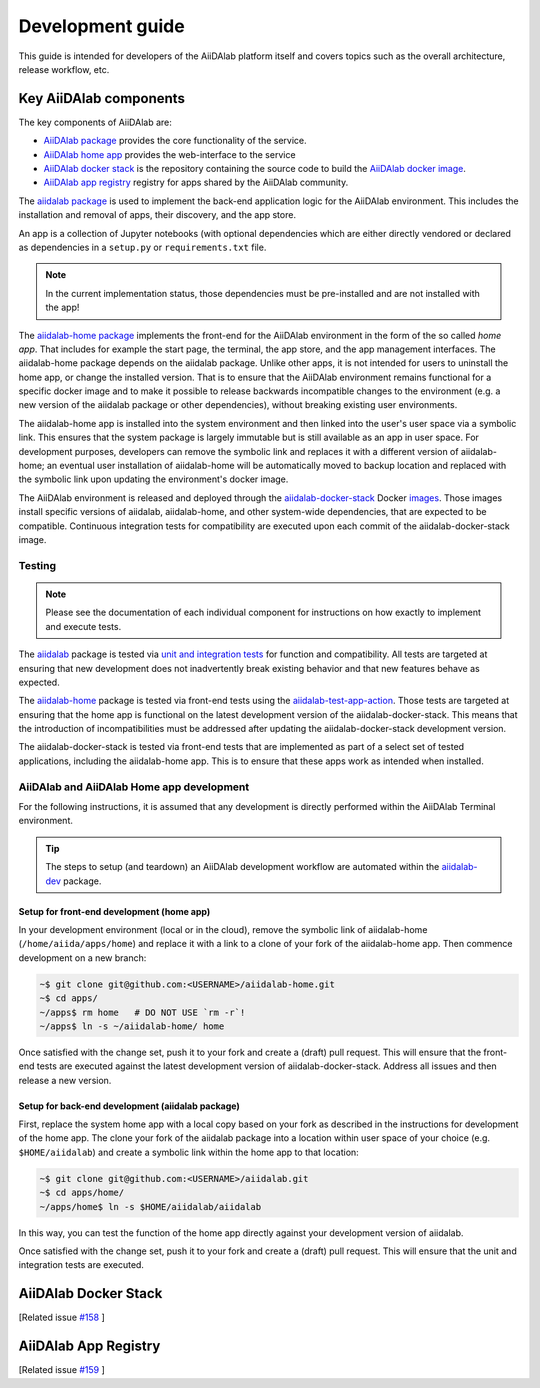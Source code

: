 *****************
Development guide
*****************

This guide is intended for developers of the AiiDAlab platform itself and covers topics such as the overall architecture, release workflow, etc.

Key AiiDAlab components
=======================

The key components of AiiDAlab are:

- `AiiDAlab package <https://github.com/aiidalab/aiidalab>`__ provides the core functionality of the service.
- `AiiDAlab home app <https://github.com/aiidalab/aiidalab-home>`__ provides the web-interface to the service
- `AiiDAlab docker stack <https://github.com/aiidalab/aiidalab-docker-stack>`__ is the repository containing the source code to build the `AiiDAlab docker image <https://hub.docker.com/repository/docker/aiidalab/aiidalab-docker-stack>`__.
- `AiiDAlab app registry <https://github.com/aiidalab/aiidalab-registry>`__  registry for apps shared by the AiiDAlab community.

The `aiidalab package <https://github.com/aiidalab/aiidalab>`__ is used to implement the back-end application logic for the AiiDAlab environment.
This includes the installation and removal of apps, their discovery, and the app store.

An app is a collection of Jupyter notebooks (with optional dependencies which are either directly vendored or declared as dependencies in a ``setup.py`` or ``requirements.txt`` file.

.. note::

    In the current implementation status, those dependencies must be
    pre-installed and are not installed with the app!

The `aiidalab-home package <https://github.com/aiidalab/aiidalab-home/>`__ implements the front-end for the AiiDAlab environment in the form of the so called *home app*.
That includes for example the start page, the terminal, the app store, and the app management interfaces.
The aiidalab-home package depends on the aiidalab package.
Unlike other apps, it is not intended for users to uninstall the home app, or change the installed version.
That is to ensure that the AiiDAlab environment remains functional for a specific docker image and to make it possible to release backwards incompatible changes to the environment (e.g. a new version of the aiidalab package or other dependencies), without breaking existing user environments.

The aiidalab-home app is installed into the system environment and then linked into the user's user space via a symbolic link.
This ensures that the system package is largely immutable but is still available as an app in user space.
For development purposes, developers can remove the symbolic link and replaces it with a different version of aiidalab-home; an eventual user installation of aiidalab-home will be automatically moved to backup location and replaced with the symbolic link upon updating the environment's docker image.

The AiiDAlab environment is released and deployed through the `aiidalab-docker-stack <https://github.com/aiidalab/aiidalab-docker-stack>`__ Docker `images <https://hub.docker.com/repository/docker/aiidalab/aiidalab-docker-stack>`__.
Those images install specific versions of aiidalab, aiidalab-home, and other system-wide dependencies, that are expected to be compatible.
Continuous integration tests for compatibility are executed upon each commit of the aiidalab-docker-stack image.

Testing
-------

.. note::

    Please see the documentation of each individual component for
    instructions on how exactly to implement and execute tests.

The `aiidalab <https://github.com/aiidalab/aiidalab>`__ package is tested via `unit and integration
tests <https://github.com/aiidalab/aiidalab/tree/develop/tests>`__ for function and compatibility.
All tests are targeted at ensuring that new development does not inadvertently break existing behavior and that new features behave as expected.

The `aiidalab-home <https://github.com/aiidalab/aiidalab-home/>`__ package is tested via front-end tests using the `aiidalab-test-app-action <https://github.com/aiidalab/aiidalab-test-app-action>`__.
Those tests are targeted at ensuring that the home app is functional on the latest development version of the aiidalab-docker-stack.
This means that the introduction of incompatibilities must be addressed after updating the aiidalab-docker-stack development version.

The aiidalab-docker-stack is tested via front-end tests that are implemented as part of a select set of tested applications, including the aiidalab-home app.
This is to ensure that these apps work as intended when installed.

AiiDAlab and AiiDAlab Home app development
------------------------------------------

For the following instructions, it is assumed that any development is directly performed within the AiiDAlab Terminal environment.

.. tip::

    The steps to setup (and teardown) an AiiDAlab development workflow are automated within the `aiidalab-dev <https://github.com/aiidalab/aiidalab-dev>`__ package.

Setup for front-end development (home app)
~~~~~~~~~~~~~~~~~~~~~~~~~~~~~~~~~~~~~~~~~~

In your development environment (local or in the cloud), remove the symbolic link of aiidalab-home (``/home/aiida/apps/home``) and replace it with a link to a clone of your fork of the aiidalab-home app.
Then commence development on a new branch:

.. code-block:: console

    ~$ git clone git@github.com:<USERNAME>/aiidalab-home.git
    ~$ cd apps/
    ~/apps$ rm home   # DO NOT USE `rm -r`!
    ~/apps$ ln -s ~/aiidalab-home/ home

Once satisfied with the change set, push it to your fork and create a
(draft) pull request.
This will ensure that the front-end tests are executed against the latest development version of aiidalab-docker-stack.
Address all issues and then release a new version.

Setup for back-end development (aiidalab package)
~~~~~~~~~~~~~~~~~~~~~~~~~~~~~~~~~~~~~~~~~~~~~~~~~

First, replace the system home app with a local copy based on your fork as described in the instructions for development of the home app.
The clone your fork of the aiidalab package into a location within user space of your choice (e.g. ``$HOME/aiidalab``) and create a symbolic link within the home app to that location:

.. code-block:: console

    ~$ git clone git@github.com:<USERNAME>/aiidalab.git
    ~$ cd apps/home/
    ~/apps/home$ ln -s $HOME/aiidalab/aiidalab

In this way, you can test the function of the home app directly against
your development version of aiidalab.

Once satisfied with the change set, push it to your fork and create a
(draft) pull request.
This will ensure that the unit and integration tests are executed.

AiiDAlab Docker Stack
=====================

[Related issue `#158 <https://github.com/aiidalab/aiidalab/issues/158>`_ ]

AiiDAlab App Registry
=====================

[Related issue `#159 <https://github.com/aiidalab/aiidalab/issues/159>`_ ]
